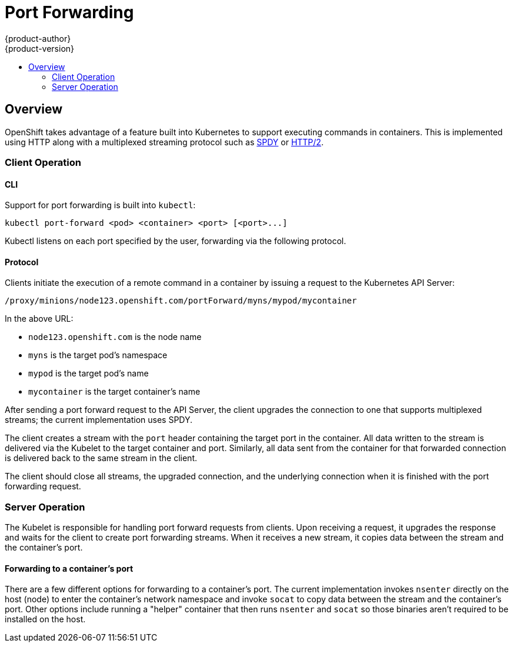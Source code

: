 = Port Forwarding
{product-author}
{product-version}
:data-uri:
:icons:
:experimental:
:toc: macro
:toc-title: 

toc::[]

== Overview

OpenShift takes advantage of a feature built into Kubernetes to support executing commands in containers. This is implemented using HTTP along with a multiplexed streaming protocol such as link:http://www.chromium.org/spdy[SPDY] or link:https://http2.github.io/[HTTP/2].

=== Client Operation

==== CLI

Support for port forwarding is built into `kubectl`:

----
kubectl port-forward <pod> <container> <port> [<port>...]
----

Kubectl listens on each port specified by the user, forwarding via the following protocol.

==== Protocol

Clients initiate the execution of a remote command in a container by issuing a request to the Kubernetes API Server:

----
/proxy/minions/node123.openshift.com/portForward/myns/mypod/mycontainer
----

In the above URL:

* `node123.openshift.com` is the node name
* `myns` is the target pod's namespace
* `mypod` is the target pod's name
* `mycontainer` is the target container's name

After sending a port forward request to the API Server, the client upgrades the connection to one that supports multiplexed streams; the current implementation uses SPDY.

The client creates a stream with the `port` header containing the target port in the container. All data written to the stream is delivered via the Kubelet to the target container and port. Similarly, all data sent from the container for that forwarded connection is delivered back to the same stream in the client.

The client should close all streams, the upgraded connection, and the underlying connection when it is finished with the port forwarding request.

=== Server Operation

The Kubelet is responsible for handling port forward requests from clients. Upon receiving a request, it upgrades the response and waits for the client to create port forwarding streams. When it receives a new stream, it copies data between the stream and the container's port.

==== Forwarding to a container's port

There are a few different options for forwarding to a container's port. The current implementation invokes `nsenter` directly on the host (node) to enter the container's network namespace and invoke `socat` to copy data between the stream and the container's port. Other options include running a "helper" container that then runs `nsenter` and `socat` so those binaries aren't required to be installed on the host.